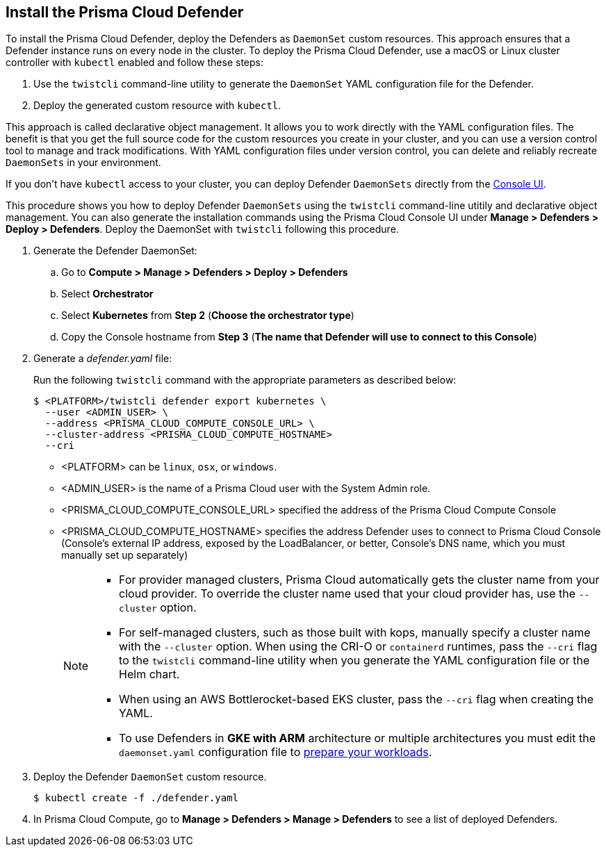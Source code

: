 [#install-defender]
[.task]
== Install the Prisma Cloud Defender

To install the Prisma Cloud Defender, deploy the Defenders as `DaemonSet` custom resources.
This approach ensures that a Defender instance runs on every node in the cluster.
To deploy the Prisma Cloud Defender, use a macOS or Linux cluster controller with `kubectl` enabled and follow these steps:

. Use the `twistcli` command-line utility to generate the `DaemonSet` YAML configuration file for the Defender.
. Deploy the generated custom resource with `kubectl`.

This approach is called declarative object management. 
It allows you to work directly with the YAML configuration files. 
The benefit is that you get the full source code for the custom resources you create in your cluster, and you can use a version control tool to manage and track modifications.
With YAML configuration files under version control, you can delete and reliably recreate `DaemonSets` in your environment.

If you don't have `kubectl` access to your cluster, you can deploy Defender `DaemonSets` directly from the xref:../install/install_defender/install_cluster_container_defender.adoc[Console UI]. 

This procedure shows you how to deploy Defender `DaemonSets` using the `twistcli` command-line utitily and declarative object management.
You can also generate the installation commands using the Prisma Cloud Console UI under  *Manage > Defenders > Deploy > Defenders*.
Deploy the DaemonSet with `twistcli` following this procedure.

[.procedure]

ifdef::prisma_cloud[]

. Get the `PRISMA_CLOUD_COMPUTE_CONSOLE_URL` value.

.. Sign into Prisma Cloud.

.. Go to *Compute > Manage > System > Utilities*.

.. Copy the URL under *Path to Console*.

. Retrieve Console's hostname (PRISMA_CLOUD_COMPUTE_HOSTNAME).
+
The hostname can be derived from the URL by removing the protocol scheme and path.
It is simply the host part of the URL. You can also retrieve the hostname directly.

endif::prisma_cloud[]

. Generate the Defender DaemonSet:

.. Go to *Compute > Manage > Defenders > Deploy > Defenders*

.. Select *Orchestrator*

.. Select *Kubernetes* from *Step 2* (*Choose the orchestrator type*)

.. Copy the Console hostname from *Step 3* (*The name that Defender will use to connect to this Console*)

. Generate a _defender.yaml_ file:
+
Run the following `twistcli` command with the appropriate parameters as described below:

ifdef::compute_edition[]

For Defenders deployed in the cluster where Console runs, specify Prisma Cloud Console's service name, _twistlock-console_.

endif::compute_edition[]

+
  $ <PLATFORM>/twistcli defender export kubernetes \
    --user <ADMIN_USER> \
    --address <PRISMA_CLOUD_COMPUTE_CONSOLE_URL> \
    --cluster-address <PRISMA_CLOUD_COMPUTE_HOSTNAME>
    --cri
+
* <PLATFORM> can be `linux`, `osx`, or `windows`.
* <ADMIN_USER> is the name of a Prisma Cloud user with the System Admin role.
* <PRISMA_CLOUD_COMPUTE_CONSOLE_URL> specified the address of the Prisma Cloud Compute Console
* <PRISMA_CLOUD_COMPUTE_HOSTNAME> specifies the address Defender uses to connect to Prisma Cloud Console (Console's external IP address, exposed by the LoadBalancer, or better, Console's DNS name, which you must manually set up separately)
+
[NOTE]
====
* For provider managed clusters, Prisma Cloud automatically gets the cluster name from your cloud provider.
To override the cluster name used that your cloud provider has, use the `--cluster` option.

* For self-managed clusters, such as those built with kops, manually specify a cluster name with the `--cluster` option.
When using the CRI-O or `containerd` runtimes, pass the `--cri` flag to the `twistcli` command-line utility when you generate the YAML configuration file or the Helm chart.

* When using an AWS Bottlerocket-based EKS cluster, pass the `--cri` flag when creating the YAML.

* To use Defenders in *GKE with ARM* architecture or multiple architectures you must edit the `daemonset.yaml` configuration file to https://cloud.google.com/kubernetes-engine/docs/how-to/prepare-arm-workloads-for-deployment#node-affinity-multi-arch-arm[prepare your workloads].
====

. Deploy the Defender `DaemonSet` custom resource.

+
[source, bash]
----
$ kubectl create -f ./defender.yaml
----

ifdef::compute_edition[]

[NOTE]
====
You can run both Prisma Cloud Console and Defenders in the same Kubernetes namespace, for example `twistlock`.
However, you must be careful when running `kubectl delete` commands with the YAML file generated for Defender.
The `defender.yaml` file contains the namespace declaration, so comment out the namespace section if you don't want the namespace deleted.
====


ifdef::kubernetes[]
. (Optional) Schedule Defenders on your Kubernetes master nodes.
+
If you want to also schedule Defenders on your Kubernetes master nodes, change the DaemonSet's toleration spec.
Master nodes are tainted by design.
Only pods that specifically match the taint can run there.
Tolerations allow pods to be deployed on nodes to which taints have been applied.
To schedule Defenders on your master nodes, add the following tolerations to your DaemonSet spec.
+
  tolerations:
  - key: "node-role.kubernetes.io/master"
    operator: "Exists"
    effect: "NoSchedule"
endif::kubernetes[]

endif::compute_edition[]

.  In Prisma Cloud Compute, go to *Manage > Defenders > Manage > Defenders* to see a list of deployed Defenders.
